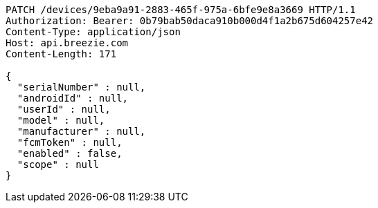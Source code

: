 [source,http,options="nowrap"]
----
PATCH /devices/9eba9a91-2883-465f-975a-6bfe9e8a3669 HTTP/1.1
Authorization: Bearer: 0b79bab50daca910b000d4f1a2b675d604257e42
Content-Type: application/json
Host: api.breezie.com
Content-Length: 171

{
  "serialNumber" : null,
  "androidId" : null,
  "userId" : null,
  "model" : null,
  "manufacturer" : null,
  "fcmToken" : null,
  "enabled" : false,
  "scope" : null
}
----